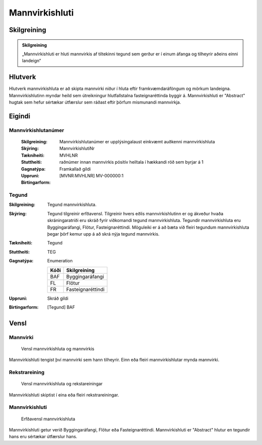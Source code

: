 Mannvirkishluti 
===============

.. image:: img/mannvirkishluti.svg 
   :width: 100

Skilgreining
------------

.. admonition:: Skilgreining
    :class: skilgreining
    
    „Mannvirkishluti er hluti mannvirkis af tiltekinni tegund sem gerður er í einum áfanga og tilheyrir aðeins einni landeign“
   
Hlutverk
--------

Hlutverk mannvirkishluta er að skipta mannvirki niður í hluta eftir framkvæmdaráföngum og mörkum landeigna. Mannvirkishlutinn myndar heild sem útreikningur hlutfallstalna fasteignaréttinda byggir á. Mannvirkishluti er "Abstract" hugtak sem hefur sértækar útfærslur sem ráðast eftir þörfum mismunandi mannvirkja.

Eigindi
-------

Mannvirkishlutanúmer
~~~~~~~~~~~~~~~~~~~~
  
  :Skilgreining:
    Mannvirkishlutanúmer er upplýsingalaust einkvæmt auðkenni mannvirkishluta
  
  :Skýring:
  
  :Tækniheiti:
    MannvirkishlutiNr
  :Stuttheiti:
    MVHLNR
    
  :Gagnatýpa:
    raðnúmer innan mannvirkis
    pósitív heiltala í hækkandi röð sem byrjar á 1 
    
  :Uppruni:
    Framkallað gildi
    
  :Birtingarform:  
    [MVNR:MVHLNR] MV-000000:1
   
Tegund
~~~~~~~~~~~~~~~~~~~~ 

:Skilgreining:
   Tegund mannvirkishluta. 
:Skýring:
   Tegund tilgreinir erfðavensl. Tilgreinir hvers eðlis mannvirkishlutinn er og ákveður hvaða skráningaratriði eru skráð fyrir viðkomandi tegund mannvirkishluta.    Tegundir mannvirkishluta eru Byggingaráfangi, Flötur, Fasteignaréttindi. Möguleiki er á að bæta við fleiri tegundum mannvirkishluta þegar þörf kemur upp á að skrá nýja tegund mannvirkis.
        
:Tækniheiti:
   Tegund

:Stuttheiti:
   TEG

:Gagnatýpa:
   Enumeration 

   .. csv-table:: 
     :header: "Kóði", "Skilgreining"

     "BAF", "Byggingaráfangi"
     "FL", "Flötur"
     "FR", "Fasteignaréttindi"

:Uppruni:
   Skráð gildi

:Birtingarform:
   [Tegund] BAF

Vensl
-----

Mannvirki
~~~~~~~~~
  
.. figure:: img/mannvirki_mannvirkishluti.svg 
   :width: 100
   :alt: Vensl mannvirkis og mannvirkishluta
   
   
   Vensl mannvirkishluta og mannvirkis

Mannvirkishluti tengist því mannvirki sem hann tilheyrir. Einn eða fleiri mannvirkishlutar mynda mannvirki.

Rekstrareining
~~~~~~~~~~~~~~
  
.. figure:: img/mannvirkishluti_rekstrareining.svg 
   :width: 100
   :alt: Sértækar útfærslur mannvirkishluta
   
   
   Vensl mannvirkishluta og rekstareiningar
   
   
Mannvirkishluti skiptist í eina eða fleiri rekstrareiningar.

Mannvirkishluti
~~~~~~~~~~~~~~~
   
.. figure:: img/mannvirkishluti_tegund.svg 
   :width: 380
   :figwidth: 500
   :alt: Sértækar útfærslur mannvirkishluta
   
   
   Erfðavensl mannvirkishluta 
  
Mannvirkishluti getur verið Byggingaráfangi, Flötur eða Fasteignaréttindi. Mannvirkishluti er "Abstract" hlutur en tegundir hans eru sértækar útfærslur hans.


